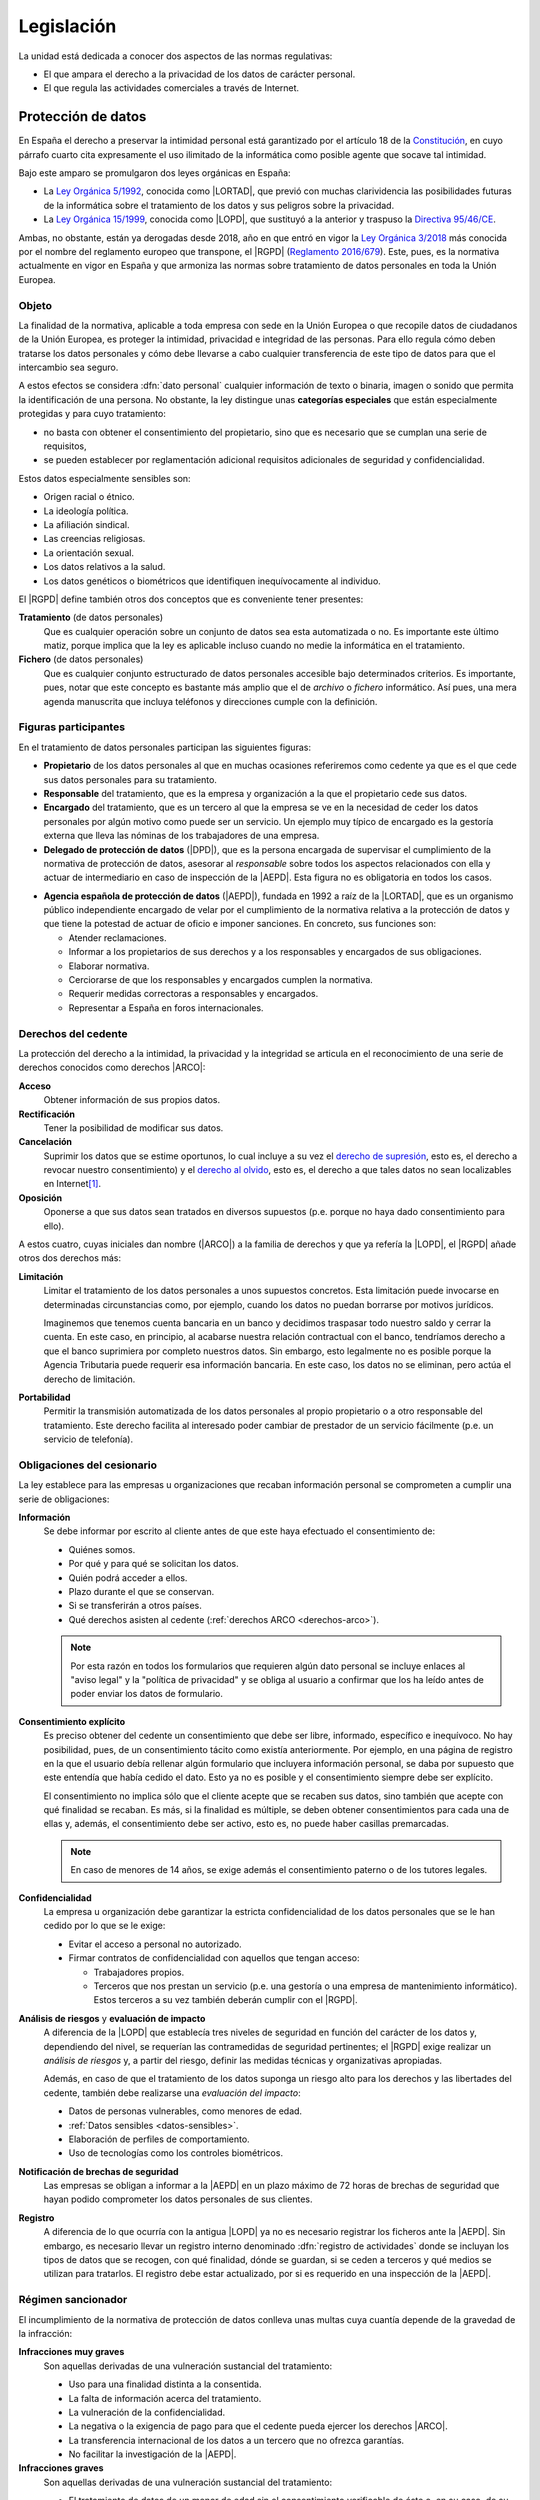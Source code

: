 Legislación
***********
La unidad está dedicada a conocer dos aspectos de las normas regulativas:

- El que ampara el derecho a la privacidad de los datos de carácter personal.
- El que regula las actividades comerciales a través de Internet.

Protección de datos
===================
En España el derecho a preservar la intimidad personal está garantizado por el
artículo 18 de la `Constitución`_, en cuyo párrafo cuarto cita expresamente el
uso ilimitado de la informática como posible agente que socave tal intimidad.

Bajo este amparo se promulgaron dos leyes orgánicas en España:

* La `Ley Orgánica 5/1992`_, conocida como |LORTAD|, que previó con muchas
  clarividencia las posibilidades futuras de la informática sobre el tratamiento
  de los datos y sus peligros sobre la privacidad.
* La `Ley Orgánica 15/1999`_, conocida como |LOPD|, que sustituyó a la
  anterior y traspuso la `Directiva 95/46/CE`_.

Ambas, no obstante, están ya derogadas desde 2018, año en que entró en vigor la
`Ley Orgánica 3/2018`_ más conocida por el nombre del reglamento europeo que
transpone, el |RGPD| (`Reglamento 2016/679`_). Este, pues, es la normativa
actualmente en vigor en España y que armoniza las normas sobre tratamiento de
datos personales en toda la Unión Europea.

Objeto
------
La finalidad de la normativa, aplicable a toda empresa con sede en la Unión
Europea o que recopile datos de ciudadanos de la Unión Europea, es proteger la
intimidad, privacidad e integridad de las personas. Para ello regula cómo
deben tratarse los datos personales y cómo debe llevarse a cabo cualquier
transferencia de este tipo de datos para que el intercambio sea seguro.

A estos efectos se considera :dfn:`dato personal` cualquier información de
texto o binaria, imagen o sonido que permita la identificación de una persona.
No obstante, la ley distingue unas **categorías especiales** que están
especialmente protegidas y para cuyo tratamiento:

+ no basta con obtener el consentimiento del propietario, sino que es necesario
  que se cumplan una serie de requisitos, 
+ se pueden establecer por reglamentación adicional requisitos adicionales de
  seguridad y confidencialidad.

.. _datos-sensibles:

Estos datos especialmente sensibles son:

+ Origen racial o étnico.
+ La ideología política.
+ La afiliación sindical.
+ Las creencias religiosas.
+ La orientación sexual.
+ Los datos relativos a la salud.
+ Los datos genéticos o biométricos que identifiquen inequívocamente al
  individuo.

El |RGPD| define también otros dos conceptos que es conveniente tener
presentes:

**Tratamiento** (de datos personales)
   Que es cualquier operación sobre un conjunto de datos sea esta automatizada
   o no. Es importante este último matiz, porque implica que la ley es aplicable
   incluso cuando no medie la informática en el tratamiento.
   
**Fichero** (de datos personales)
   Que es cualquier conjunto estructurado de datos personales accesible bajo
   determinados criterios. Es importante, pues, notar que este concepto es
   bastante más amplio que el de *archivo* o *fichero* informático. Así pues,
   una mera agenda manuscrita que incluya teléfonos y direcciones cumple con la
   definición.

Figuras participantes
---------------------
En el tratamiento de datos personales participan las siguientes figuras:

+ **Propietario** de los datos personales al que en muchas ocasiones referiremos
  como cedente ya que es el que cede sus datos personales para su tratamiento.

+ **Responsable** del tratamiento, que es la empresa y organización a la que el
  propietario cede sus datos.

+ **Encargado** del tratamiento, que es un tercero al que la empresa se ve en la
  necesidad de ceder los datos personales por algún motivo como puede ser un
  servicio. Un ejemplo muy típico de encargado es la gestoría externa que lleva las
  nóminas de los trabajadores de una empresa.

+ **Delegado de protección de datos** (|DPD|), que es la persona encargada de
  supervisar el cumplimiento de la normativa de protección de datos, asesorar
  al *responsable* sobre todos los aspectos relacionados con ella y actuar de
  intermediario en caso de inspección de la |AEPD|. Esta figura no es
  obligatoria en todos los casos.

* **Agencia española de protección de datos** (|AEPD|), fundada en 1992 a raíz
  de la |LORTAD|, que es un organismo público independiente encargado de velar por el cumplimiento de la
  normativa relativa a la protección de datos y que tiene la potestad de actuar
  de oficio e imponer sanciones. En concreto, sus funciones son:

  + Atender reclamaciones.
  + Informar a los propietarios de sus derechos y a los responsables y
    encargados de sus obligaciones.
  + Elaborar normativa.
  + Cerciorarse de que los responsables y encargados cumplen la normativa.
  + Requerir medidas correctoras a responsables y encargados.
  + Representar a España en foros internacionales.


.. _derechos-arco:

Derechos del cedente
--------------------
La protección del derecho a la intimidad, la privacidad y la integridad se
articula en el reconocimiento de una serie de derechos conocidos como derechos
|ARCO|:

**Acceso**
   Obtener información de sus propios datos.

**Rectificación**
   Tener la posibilidad de modificar sus datos.

**Cancelación**
   Suprimir los datos que se estime oportunos, lo cual incluye a su vez el
   `derecho de supresión
   <https://ayudaleyprotecciondatos.es/2019/01/28/derecho-olvido-rgpd/#Derecho_de_supresion>`_,
   esto es, el derecho a revocar nuestro consentimiento) y el `derecho al olvido
   <https://ayudaleyprotecciondatos.es/2019/01/28/derecho-olvido-rgpd/#Derecho_al_olvido>`_,
   esto es, el derecho a que tales datos no sean localizables en Internet\ [#]_.

**Oposición**
   Oponerse a que sus datos sean tratados en diversos supuestos (p.e. porque no
   haya dado consentimiento para ello).
   
A estos cuatro, cuyas iniciales dan nombre (|ARCO|) a la familia de
derechos y que ya refería la |LOPD|, el |RGPD| añade otros dos derechos más:

**Limitación**
   Limitar el tratamiento de los datos personales a unos supuestos concretos.
   Esta limitación puede invocarse en determinadas circunstancias como, por
   ejemplo, cuando los datos no puedan borrarse por motivos jurídicos.

   Imaginemos que tenemos cuenta bancaria en un banco y decidimos traspasar todo
   nuestro saldo y cerrar la cuenta. En este caso, en principio, al acabarse
   nuestra relación contractual con el banco, tendríamos derecho a que el banco
   suprimiera por completo nuestros datos. Sin embargo, esto legalmente no es
   posible porque la Agencia Tributaria puede requerir esa información bancaria.
   En este caso, los datos no se eliminan, pero actúa el derecho de limitación.

**Portabilidad**
   Permitir la transmisión automatizada de los datos personales al propio
   propietario o a otro responsable del tratamiento. Este derecho facilita al
   interesado poder cambiar de prestador de un servicio fácilmente (p.e. un
   servicio de telefonía).

.. seealso:: `Este artículo
   <https://ayudaleyprotecciondatos.es/2016/06/18/los-derechos-arco-acceso-rectificacion-cancelacion-y-oposicion/>`_
   explica prolijamente los derechos |ARCO|.

Obligaciones del cesionario
---------------------------
La ley establece para las empresas u organizaciones que recaban información
personal se comprometen a cumplir una serie de obligaciones:

**Información**
   Se debe informar por escrito al cliente antes de que este haya efectuado el
   consentimiento de:

   * Quiénes somos.
   * Por qué y para qué se solicitan los datos.
   * Quién podrá acceder a ellos.
   * Plazo durante el que se conservan.
   * Si se transferirán a otros países.
   * Qué derechos asisten al cedente (:ref:`derechos ARCO <derechos-arco>`).

   .. note:: Por esta razón en todos los formularios que requieren algún dato
      personal se incluye enlaces al "aviso legal" y la "política de privacidad"
      y se obliga al usuario a confirmar que los ha leído antes de poder enviar
      los datos de formulario.

**Consentimiento explícito**
   Es preciso obtener del cedente un consentimiento que debe ser libre,
   informado, específico e inequívoco. No hay posibilidad, pues, de un
   consentimiento tácito como existía anteriormente. Por ejemplo, en una página
   de registro en la que el usuario debía rellenar algún formulario que
   incluyera información personal, se daba por supuesto que este entendía que
   había cedido el dato. Esto ya no es posible y el consentimiento siempre debe
   ser explícito.

   El consentimiento no implica sólo que el cliente acepte que se recaben sus
   datos, sino también que acepte con qué finalidad se recaban. Es más, si la
   finalidad es múltiple, se deben obtener consentimientos para cada una de
   ellas y, además, el consentimiento debe ser activo, esto es, no puede haber
   casillas premarcadas.

   .. note:: En caso de menores de 14 años, se exige además el consentimiento
      paterno o de los tutores legales.

**Confidencialidad**
   La empresa u organización debe garantizar la estricta confidencialidad de los
   datos personales que se le han cedido por lo que se le exige:

   + Evitar el acceso a personal no autorizado.
   + Firmar contratos de confidencialidad con aquellos que tengan acceso:

     + Trabajadores propios.
     + Terceros que nos prestan un servicio (p.e. una gestoría o una empresa de
       mantenimiento informático). Estos terceros a su vez también deberán
       cumplir con el |RGPD|.

**Análisis de riesgos** y **evaluación de impacto**
   A diferencia de la |LOPD| que establecía tres niveles de seguridad en función
   del carácter de los datos y, dependiendo del nivel, se requerían las
   contramedidas de seguridad pertinentes; el |RGPD| exige realizar un *análisis
   de riesgos* y, a partir del riesgo, definir las medidas técnicas y
   organizativas apropiadas.

   Además, en caso de que el tratamiento de los datos suponga un riesgo alto
   para los derechos y las libertades del cedente, también debe realizarse una
   *evaluación del impacto*:

   + Datos de personas vulnerables, como menores de edad.
   + :ref:`Datos sensibles <datos-sensibles>`.
   + Elaboración de perfiles de comportamiento.
   + Uso de tecnologías como los controles biométricos.

**Notificación de brechas de seguridad**
   Las empresas se obligan a informar a la |AEPD| en un plazo máximo de 72
   horas de brechas de seguridad que hayan podido comprometer los datos
   personales de sus clientes.

.. _registro-act:

**Registro**
   A diferencia de lo que ocurría con la antigua |LOPD| ya no es necesario
   registrar los ficheros ante la |AEPD|. Sin embargo, es necesario llevar un
   registro interno denominado :dfn:`registro de actividades` donde se incluyan
   los tipos de datos que se recogen, con qué finalidad, dónde se guardan, si se
   ceden a terceros y qué medios se utilizan para tratarlos. El registro debe
   estar actualizado, por si es requerido en una inspección de la |AEPD|.

Régimen sancionador
-------------------
El incumplimiento de la normativa de protección de datos conlleva unas
multas cuya cuantía depende de la gravedad de la infracción:

**Infracciones muy graves**
   Son aquellas derivadas de una vulneración sustancial del tratamiento:

   + Uso para una finalidad distinta a la consentida.
   + La falta de información acerca del tratamiento.
   + La vulneración de la confidencialidad.
   + La negativa o la exigencia de pago para que el cedente pueda ejercer
     los derechos |ARCO|.
   + La transferencia internacional de los datos a un tercero que no ofrezca
     garantías.
   + No facilitar la investigación de la |AEPD|.

**Infracciones graves**
   Son aquellas derivadas de una vulneración sustancial del tratamiento:

   + El tratamiento de datos de un menor de edad sin el consentimiento
     verificable de éste o, en su caso, de su tutor legal.
   + La negativa para que el cedente pueda ejercer los derechos |ARCO|,
     en casos en los que no se requiere la identificación del afectado, cuando
     éste, para el ejercicio de tales derechos haya facilitado información
     adicional que permita su identificación.
   + La falta de adopción de medidas técnicas y organizativas para que se
     garantice un nivel de seguridad adecuado y que el tratamiento sólo se
     realizará para la finalidad pactada
   + La contratación por parte del responsable de un encargado que no ofrezca
     garantías o bien sin la formalización de un contrato que se ajuste a la
     norma.
   + La contratación de otro encargado por parte de un encargado sin informar al
     responsable.
   + Ante una violación de la seguridad, la falta de notificación del responsable
     a la |AEPD|, o bien, del encargado al responsable.
   + No disponer del :ref:`registro de actividades <registro-act>`.
   + Cuando sea exigible, llevar a cabo el tratamiento sin la valoración del
     impacto.
   + Cuando sea exigible, no designar un |DPD|.

**Infracciones leves**
   Son infracciones de carácter meramente formal:

   + No ser absolutamente transparente con la información proporcionada.
   + La exigencia de pago para que el interesado pueda ejercer sus derechos
     |ARCO| que exceda el coste de la actuación.
   + No suprimir los datos de personas fallecidas.
   + Que el registro de actividades no incluya toda la información exigible.
   + La notificación incompleta de una violación a la seguridad.
   + No comunicar los datos del |DPD|.

La ley no establece unas cuantías exactas para las infracciones, pero estas
pueden infinitamente más altas que la máxima de 600.000 euros que fijaba la
antigua |LOPD|.

.. seealso:: Visite `este vídeo sobre las multas que trae la Ley Orgánica
   3/2018 <https://www.youtube.com/watch?v=5wR5xsg32Is>`_.

Comercio electrónico
====================
Internet se ha convertido, entre otras muchas cosas, en un inmenso mercado
comercial en el que se intercambian productos y servicios. La |LSSI| (`Ley
34/2002`_) se creó con el objeto de regular las actividades económicas
realizadas a través de internet ya sea a través de tiendas web online, redes
sociales o correo electrónico. No cubre, sin embargo, los servicios
audiovisuales ofrecidos a través de Internet para los cuales existe la |LGCA|\
[#]_.

Se redactó con el propósito de incentivar el comercio electrónico y la libre
competencia en él, mientras se le dotaba de un marco legal al que pudieran
atenerse tanto los prestatarios del servicio como los clientes.

Alcance
-------
La |LSSI| afecta a cualquier persona física o jurídica que lleve a cabo alguna
actividad económica a través de internet tanto de forma directa (la venta de un
producto o la prestación de un servicio) como indirecta (publicidad), siempre
que la gestión del negocio se realice desde España, posea alguna sucursal dentro
del territorio nacional o la mayor parte de sus operaciones se realicen en
España.

Obligaciones
------------
El cumplimiento de |LSSI| supone para el prestador la asunción de una serie de
obligaciones:

**Información**
   El prestador incurre en la obligación de informar sobre:

   * sí mismo para lo cual debe facilitar al menos:

     - Identificación.
     - Según el caso, |NIF| o |CIF|.
     - Dirección postal.
     - Dirección de correo electrónico.
     - Teléfono.

     Esta es la información que suele incluirse en secciones cómo "Quiénes
     somos", "Sobre nosotros" y leyendas por el estilo.

   * las condiciones del servicio a través de textos informativos como el `Aviso
     legal`_, la `Política de privacidad`_ o la `Política de cookies`_.

   * el producto, lo cual implica información sobre su precio o sus
     características.

   * las condiciones de contratación que incluyen los métodos de pago admitidos
     o la política sobre devoluciones.

   .. seealso:: Échele un ojo a `este interesante vídeo de normativa sobre
      cookies <https://www.youtube.com/watch?v=QyFwkFtkzWs>`_.

**Publicidad**
   La |LSSI| también regula las comunicaciones comerciales que mediante canales
   electrónicos (*email*, pero también otros como el |SMS|) puede llevar a cabo
   el vendedor (o prestador de servicio) con sus clientes. A este respecto se
   exige siempre que el consentimiento para la recepción de esa publicidad sea
   expreso y que sea posible siempre revocar tal consentimiento de forma
   telemática y sin coste.

   Es importante tener presente que el *consentimiento expreso* implica o bien
   que el objeto del formulario en el que el cliente introduce su dirección de
   correo, sea la propia recepción de publicidad, o bien que si el formulario
   tiene otro propósito principal (p.e. la inscripción) sea necesario marcar la
   casilla correspondiente a la recepción de publicidad.

   Por otro lado, la publicidad recibida por el potencial cliente debe ser clara
   lo cual supone incluir inequívocamente la identidad del anunciante y, en caso
   de tratarse de una promoción, el carácter promocional de ésta y cuáles son
   las condiciones.

   Si no se dan estos requisitos la comunicación podrá considerarse *spam* y el
   anunciante podrá recibir sanciones como consecuencia de su infracción.

**Permiso**
   No hay obligación alguna de obtener una autorización para vender productos o
   prestar servicios a través de internet, salvo que la actividad expresamente
   lo requiera como es el caso del desempeño de profesiones que estén
   colegiadas, la venta de productos farmacéuticos o la propia prestación de
   servicios de internet.

.. https://telos.fundaciontelefonica.com/archivo/numero085/la-regulacion-de-los-contenidos-audiovisuales/

.. rubric:: Enlaces de interés

El sitio `Ayuda con la Ley de Protección de Datos`_ tiene abundante información
actualizada y artículos sobre el asunto que nos ocupa. En cualquier caso,
destacamos tres artículos.

* `Ley de Protección de Datos y Garantía de Derechos Digitales (LOPDGDD) 2018 <https://protecciondatos-lopd.com/empresas/nueva-ley-proteccion-datos-2018/>`_.
* `Guía del RGPD <https://ayudaleyprotecciondatos.es/guia-rgpd/>`_.
* `Guía sobre LSSI-CE <https://ayudaleyprotecciondatos.es/2019/03/15/guia-sobre-lssi-ce-que-es-como-cumplir-la-ley-este-2019/>`_.

.. rubric:: Notas al pie

.. [#] Por tanto, el derecho está íntimamente relacionado con los navegadores.
   Precisamente este derecho es el que motiva que `el sitio del Boletín Oficial
   del Estado <https://boe.es/>`_ tenga un `archivo robots.txt gigantesco
   <http://www.manresaportal.com/es/blog/recomendaciones-web/el-robots-txt_6>`_
   y que, aunque se dejaron de añadir entradas en él, la `justicia obligara a
   rectificar esta decisión
   <https://elpais.com/diario/2011/07/07/radiotv/1309989602_850215.html>`_.

.. [#] Esto es, la `Ley 3/2010`_.

.. |LORTAD| replace:: :abbr:`LORTAD (Ley Orgánica Reguladora del Tratamiento Automatizado de Datos)`
.. |LOPD| replace:: :abbr:`LOPD (Ley Orgánica de Protección de Datos)`
.. |RGPD| replace:: :abbr:`RGPD (Reglamento General de Protección de Datos)`
.. |AEPD| replace:: :abbr:`AEPD (Agencia Española de Protección de Datos)`
.. |ARCO| replace:: :abbr:`ARCO (Acceso, Rectificación, Cancelación, Oposición)`
.. |DPD| replace:: :abbr:`DPD (Delegado de Protección de Datos)`
.. |NIF| replace:: :abbr:`NIF (Número de Identificación Fiscal)`
.. |CIF| replace:: :abbr:`CIF (Código de Identificación Fiscal)`
.. |SMS| replace:: :abbr:`SMS (Short Message Service)`

.. |LSSI| replace:: :abbr:`LSSI (Ley de Servicios de la Sociedad de la Información)`
.. |LGCA| replace:: :abbr:`LGCA (Ley General de Comunicación Audiovisual)`

.. _Constitución: https://www.boe.es/eli/es/c/1978/12/27/(1)/con#a18
.. _Ley Orgánica 5/1992: https://www.boe.es/eli/es/lo/1992/10/29/5
.. _Ley Orgánica 15/1999: https://www.boe.es/eli/es/lo/1999/12/13/15/con
.. _Directiva 95/46/CE: https://eur-lex.europa.eu/LexUriServ/LexUriServ.do?uri=CELEX:31995L0046:es:HTML
.. _Ley Orgánica 3/2018: https://www.boe.es/eli/es/lo/2018/12/05/3/con
.. _Reglamento 2016/679: https://eur-lex.europa.eu/legal-content/ES/TXT/HTML/?uri=CELEX:32016R0679&from=ES

.. _Ley 34/2002: https://www.boe.es/eli/es/l/2002/07/11/34/con
.. _Directiva 2000/31/CE: https://eur-lex.europa.eu/legal-content/ES/TXT/HTML/?uri=CELEX:32000L0031&from=ET

.. _Ayuda con la Ley de Protección de Datos: https://ayudaleyprotecciondatos.es/
.. _Ley 3/2010: https://www.boe.es/eli/es/l/2010/03/31/7/con

.. _Aviso Legal: https://ayudaleyprotecciondatos.es/modelo-aviso-legal/
.. _Política de cookies: https://ayudaleyprotecciondatos.es/modelo-politica-cookies/
.. _Política de privacidad: https://ayudaleyprotecciondatos.es/modelo-politica-privacidad/
